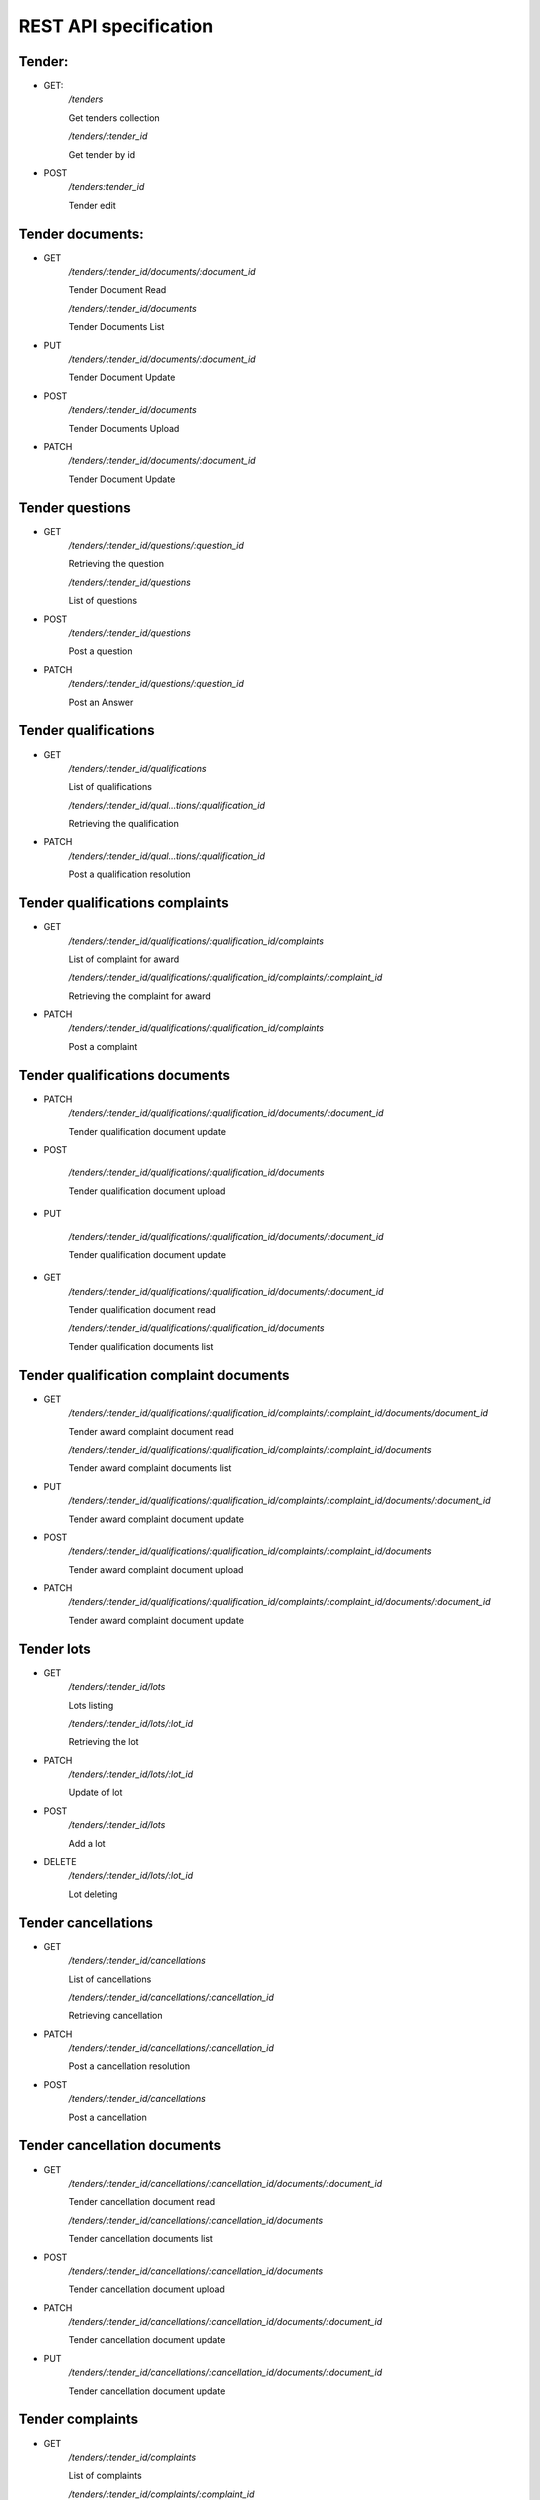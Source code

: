 .. _cfaua_requests:

REST API specification
======================

Tender:
-------

* GET:
    `/tenders`

    Get tenders collection

    `/tenders/:tender_id`

    Get tender by id

* POST
    `/tenders:tender_id`

    Tender edit


Tender documents:
-----------------

* GET
    `/tenders/:tender_id/documents/:document_id`

    Tender Document Read

    `/tenders/:tender_id/documents`

    Tender Documents List

* PUT
    `/tenders/:tender_id/documents/:document_id`

    Tender Document Update

* POST
    `/tenders/:tender_id/documents`

    Tender Documents Upload

* PATCH
    `/tenders/:tender_id/documents/:document_id`

    Tender Document Update

Tender questions
----------------

* GET
    `/tenders/:tender_id/questions/:question_id`

    Retrieving the question

    `/tenders/:tender_id/questions`

    List of questions

* POST
    `/tenders/:tender_id/questions`

    Post a question

* PATCH
    `/tenders/:tender_id/questions/:question_id`

    Post an Answer

Tender qualifications
---------------------

* GET
    `/tenders/:tender_id/qualifications`

    List of qualifications

    `/tenders/:tender_id/qual…tions/:qualification_id`

    Retrieving the qualification

* PATCH
    `/tenders/:tender_id/qual…tions/:qualification_id`

    Post a qualification resolution

Tender qualifications complaints
--------------------------------

* GET
    `/tenders/:tender_id/qualifications/:qualification_id/complaints`

    List of complaint for award

    `/tenders/:tender_id/qualifications/:qualification_id/complaints/:complaint_id`

    Retrieving the complaint for award

* PATCH
    `/tenders/:tender_id/qualifications/:qualification_id/complaints`

    Post a complaint

Tender qualifications documents
-------------------------------

* PATCH
    `/tenders/:tender_id/qualifications/:qualification_id/documents/:document_id`

    Tender qualification document update

* POST

    `/tenders/:tender_id/qualifications/:qualification_id/documents`

    Tender qualification document upload

* PUT

    `/tenders/:tender_id/qualifications/:qualification_id/documents/:document_id`

    Tender qualification document update

* GET
    `/tenders/:tender_id/qualifications/:qualification_id/documents/:document_id`

    Tender qualification document read

    `/tenders/:tender_id/qualifications/:qualification_id/documents`

    Tender qualification documents list

Tender qualification complaint documents
----------------------------------------

* GET
    `/tenders/:tender_id/qualifications/:qualification_id/complaints/:complaint_id/documents/document_id`

    Tender award complaint document read

    `/tenders/:tender_id/qualifications/:qualification_id/complaints/:complaint_id/documents`

    Tender award complaint documents list

* PUT
    `/tenders/:tender_id/qualifications/:qualification_id/complaints/:complaint_id/documents/:document_id`

    Tender award complaint document update

* POST
    `/tenders/:tender_id/qualifications/:qualification_id/complaints/:complaint_id/documents`

    Tender award complaint document upload

* PATCH
    `/tenders/:tender_id/qualifications/:qualification_id/complaints/:complaint_id/documents/:document_id`

    Tender award complaint document update

Tender lots
-----------

* GET
    `/tenders/:tender_id/lots`

    Lots listing

    `/tenders/:tender_id/lots/:lot_id`

    Retrieving the lot

* PATCH
    `/tenders/:tender_id/lots/:lot_id`

    Update of lot

* POST
    `/tenders/:tender_id/lots`

    Add a lot

* DELETE
    `/tenders/:tender_id/lots/:lot_id`

    Lot deleting

Tender cancellations
--------------------

* GET
    `/tenders/:tender_id/cancellations`

    List of cancellations

    `/tenders/:tender_id/cancellations/:cancellation_id`

    Retrieving cancellation

* PATCH
    `/tenders/:tender_id/cancellations/:cancellation_id`

    Post a cancellation resolution

* POST
    `/tenders/:tender_id/cancellations`

    Post a cancellation

Tender cancellation documents
-----------------------------

* GET
    `/tenders/:tender_id/cancellations/:cancellation_id/documents/:document_id`

    Tender cancellation document read

    `/tenders/:tender_id/cancellations/:cancellation_id/documents`

    Tender cancellation documents list

* POST
    `/tenders/:tender_id/cancellations/:cancellation_id/documents`

    Tender cancellation document upload

* PATCH
    `/tenders/:tender_id/cancellations/:cancellation_id/documents/:document_id`

    Tender cancellation document update

* PUT
    `/tenders/:tender_id/cancellations/:cancellation_id/documents/:document_id`

    Tender cancellation document update

Tender complaints
-----------------

* GET
    `/tenders/:tender_id/complaints`

    List of complaints

    `/tenders/:tender_id/complaints/:complaint_id`

    Retrieving the complaint

* POST
    `/tenders/:tender_id/complaints`

    Post a complaint

    `/tenders/:tender_id/complaints/:complaint_id`

    Retrieving the complaint

* PATCH
    `/tenders/:tender_id/complaints/:complaint_id`

    Post a complaint resolution

Tender bids
-----------

* GET
    `/tenders/:tender_id/bids/:bid_id`

    Retrieving the proposal

    `/tenders/:tender_id/bids`

    Bids Listing

* POST
    `/tenders/:tender_id/bids`

    Registration of new bid proposal

* PATCH
    `/tenders/:tender_id/bids/:bid_id`

    Update of proposal

* DELETE
    `/tenders/:tender_id/bids/:bid_id`

    Cancelling the proposal

Tender bid documents
--------------------

* GET
    `/tenders/:tender_id/bids/:bid_id/documents/:document_id`

    Tender bid document read

    `/tenders/:tender_id/bids/:bid_id/documents`

    Tender bid documents list

* POST
    `/tenders/:tender_id/bids/:bid_id/documents`

    Tender bid document upload

* PUT
    `/tenders/:tender_id/bids…/documents/:document_id`

    Tender bid document update

* PATCH
    /tenders/:tender_id/bids/:bid_id/documents/:document_id

    Tender bid document update

Tender bid eligibility documents
--------------------------------

* GET
    `/tenders/:tender_id/bids…_documents/:document_id`

    Tender bid document read

    `/tenders/:tender_id/bids/:bid_id/eligibility_documents`

    Tender bid documents list

* PATCH
    `/tenders/:tender_id/bids/:bid_id/eligibility_documents/:document_id`

    Tender bid document update

* PUT
    `/tenders/:tender_id/bids/:bid_id/eligibility_documents/:document_id`
    
    Tender bid document update

* POST
    `/tenders/:tender_id/bids/:bid_id/eligibility_documents`

    Tender bid document upload

Tender bid financial documents
------------------------------

* GET
    `/tenders/:tender_id/bids…_documents/:document_id`

    Tender bid document read

    `/tenders/:tender_id/bids…_id/financial_documents`

    Tender bid documents list

* POST
    `/tenders/:tender_id/bids/:bid_id/financial_documents`

    Tender bid document upload

* PATCH
    `/tenders/:tender_id/bids/:bid_id/financial_documents/:document_id`

    Tender bid document update

* PUT
    `/tenders/:tender_id/bids/:bid_id/financial_documents/:document_id`

    Tender bid document update

Tender bid qualification documents
----------------------------------

* GET
    `/tenders/:tender_id/bids/:bid_id/qualification_documents/:document_id`

    Tender bid document read

    `/tenders/:tender_id/bids/:bid_id/qualification_documents`

    Tender bid documents list

* POST
    `/tenders/:tender_id/bids/:bid_id/qualification_documents`

    Tender bid document upload

* PATCH
    `/tenders/:tender_id/bids/:bid_id/qualification_documents/:document_id`
    
    Tender bid document update

* PUT
    `/tenders/:tender_id/bids/:bid_id/qualification_documents/:document_id`
    
    Tender bid document update

Tender awards
-------------

* GET
    `/tenders/:tender_id/awards/:award_id`

    Retrieving the award

    `/tenders/:tender_id/awards`

    Tender Awards List

* PATCH
    `/tenders/:tender_id/awards/:award_id`

    Update of award

* POST
    `/tenders/:tender_id/awards`

    Accept or reject bidder application

Tender award documents
----------------------

* GET
    `/tenders/:tender_id/awar…/documents/:document_id`

    Tender award document read

    `/tenders/:tender_id/awards/:award_id/documents`

    Tender award documents list

* POST
    `/tenders/:tender_id/awards/:award_id/documents`

    Tender award document upload

* PUT
    `/tenders/:tender_id/awards/:award_id/documents/:document_id`

    Tender award document update

* PATCH
    `/tenders/:tender_id/awards/:award_id/documents/:document_id`

    Tender award document update

Tender award complaints
-----------------------

* GET
    `/tenders/:tender_id/awards/:award_id/complaints/:complaint_id`

    Retrieving the complaint for award

    `/tenders/:tender_id/awards/:award_id/complaints`

    List complaints for award

* POST
    `/tenders/:tender_id/awards/:award_id/complaints`

    Post a complaint for award

* PATCH
    `/tenders/:tender_id/awards/:award_id/complaints/:complaint_id`

    Patch a complaint for award

Tender award complaint documents
--------------------------------

* GET
    `/tenders/:tender_id/awards/:award_id/complaints/:complaint_id/documents/:document_id`

    Tender award complaint document read

    `/tenders/:tender_id/awards/:award_id/complaints/:complaint_id/documents`

    Tender award complaint documents list

* POST
    `/tenders/:tender_id/awar…:complaint_id/documents`

    Tender award complaint document upload

* PATCH
    `/tenders/:tender_id/awards/:award_id/complaints/:complaint_id/documents/:document_id`

    Tender award complaint document update

* PUT
    `/tenders/:tender_id/awards/:award_id/complaints/:complaint_id/documents/:document_id`

    Tender award complaint document update

Tender auction
--------------

* GET
    `/tenders/:tender_id/auction`

    Get auction info

* POST
    `/tenders/:tender_id/auction`

    Report auction results

    `/tenders/:tender_id/auction/:auction_lot_id`

    Report auction results for lot

* PATCH
    `/tenders/:tender_id/auction`

    Set urls for access to auction

    `/tenders/:tender_id/auction/:auction_lot_id`

    Set url for access to auction for lot

Tender agreement
----------------

* GET
    `/tenders/:tender_id/agreements`

    List of agreements for award

* POST
    `/tenders/:tender_id/agreements`

    Post an agreement for award

* PATCH
    `/tenders/:tender_id/agreements/:agreement_id`

    Update of agreement

Tender agreement contract
-------------------------

* GET
    `/tenders/:tender_id/agreements/:agreement_id/contracts/:contract_id`
    
    Retrieving the contract for agreement

    `/tenders/:tender_id/agreements/:agreement_id/contracts`

    List of contracts for agreement

* PATCH
    `/tenders/:tender_id/agreements/:agreement_id/contracts/:contract_id`

    Update agreement contract

Tender agreement documents
--------------------------

* GET
    `/tenders/:tender_id/agreements/:agreement_id/documents/:document_id`

    Tender agreement document read

    `/tenders/:tender_id/agreements/:agreement_id/documents`

    Tender agreement documents list

* POST
    `/tenders/:tender_id/agreements/:agreement_id/documents`

    Tender agreement document upload

* PUT
    `/tenders/:tender_id/agreements/:agreement_id/documents/:document_id`

    Tender agreement document update

* PATCH
    `/tenders/:tender_id/agreements/:agreement_id/documents/:document_id`

    Tender agreement document update
